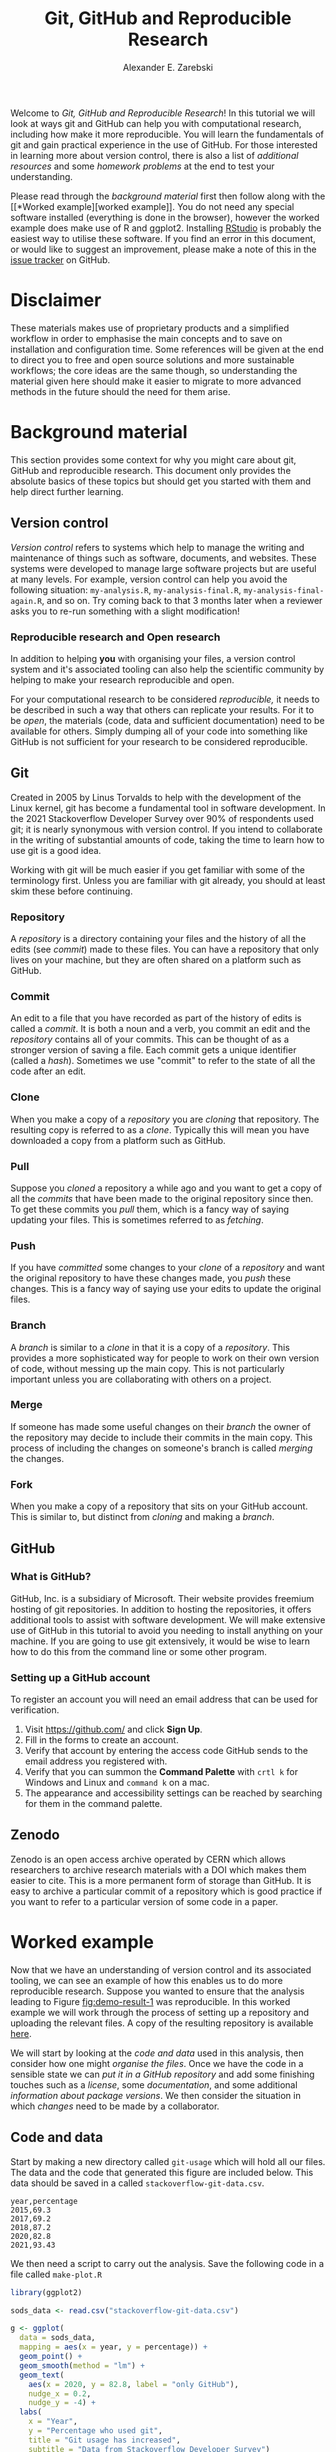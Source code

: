 #+title: Git, GitHub and Reproducible Research
#+author: Alexander E. Zarebski
#+options: num:2 toc:2
#+html_head: <link id="stylesheet" rel="stylesheet" type="text/css" href="./stylesheet.css" />

Welcome to /Git, GitHub and Reproducible Research/! In this tutorial we will
look at ways git and GitHub can help you with computational research, including
how make it more reproducible. You will learn the fundamentals of git and gain
practical experience in the use of GitHub. For those interested in learning more
about version control, there is also a list of [[*Next steps and alternative solutions][additional resources]] and some
[[*Homework][homework problems]] at the end to test your understanding.

Please read through the [[*Background material][background material]] first then follow along with the [[*Worked
 example][worked example]]. You do not need any special software installed (everything is
done in the browser), however the worked example does make use of R and ggplot2.
Installing [[https://www.rstudio.com/][RStudio]] is probably the easiest way to utilise these software. If you
find an error in this document, or would like to suggest an improvement, please
make a note of this in the [[https://github.com/aezarebski/github-tutorial/issues/new/choose][issue tracker]] on GitHub.

* Disclaimer

These materials makes use of proprietary products and a simplified workflow in
order to emphasise the main concepts and to save on installation and
configuration time. Some references will be given at the end to direct you to
free and open source solutions and more sustainable workflows; the core ideas
are the same though, so understanding the material given here should make it
easier to migrate to more advanced methods in the future should the need for
them arise.

* Background material

This section provides some context for why you might care about git, GitHub and
reproducible research. This document only provides the absolute basics of these
topics but should get you started with them and help direct further learning.

** Version control

/Version control/ refers to systems which help to manage the writing and
maintenance of things such as software, documents, and websites. These systems
were developed to manage large software projects but are useful at many levels.
For example, version control can help you avoid the following situation:
=my-analysis.R=, =my-analysis-final.R=, =my-analysis-final-again.R=, and so on.
Try coming back to that 3 months later when a reviewer asks you to re-run
something with a slight modification!

*** Reproducible research and Open research

In addition to helping *you* with organising your files, a version control
system and it's associated tooling can also help the scientific community by
helping to make your research reproducible and open.

For your computational research to be considered /reproducible,/ it needs to be
described in such a way that others can replicate your results. For it to be
/open/, the materials (code, data and sufficient documentation) need to be
available for others. Simply dumping all of your code into something like GitHub
is not sufficient for your research to be considered reproducible.

** Git

Created in 2005 by Linus Torvalds to help with the development of the Linux
kernel, git has become a fundamental tool in software development. In the 2021
Stackoverflow Developer Survey over \(90\%\) of respondents used git; it is
nearly synonymous with version control. If you intend to collaborate in the
writing of substantial amounts of code, taking the time to learn how to use git
is a good idea.

Working with git will be much easier if you get familiar with some of the
terminology first. Unless you are familiar with git already, you should at least
skim these before continuing.

*** Repository

A /repository/ is a directory containing your files and the history of all the
edits (see [[*Commit][commit]]) made to these files. You can have a repository that only
lives on your machine, but they are often shared on a platform such as GitHub.

*** Commit

An edit to a file that you have recorded as part of the history of edits is
called a /commit/. It is both a noun and a verb, you commit an edit and the
[[*Repository][repository]] contains all of your commits. This can be thought of as a stronger
version of saving a file. Each commit gets a unique identifier (called a
/hash/). Sometimes we use "commit" to refer to the state of all the code after
an edit.

*** Clone

When you make a copy of a [[*Repository][repository]] you are /cloning/ that repository. The
resulting copy is referred to as a /clone/. Typically this will mean you have
downloaded a copy from a platform such as GitHub.

*** Pull

Suppose you [[*Clone][cloned]] a repository a while ago and you want to get a copy of all
the [[*Commit][commits]] that have been made to the original repository since then. To get
these commits you /pull/ them, which is a fancy way of saying updating your
files. This is sometimes referred to as /fetching/.

*** Push

If you have [[*Commit][committed]] some changes to your [[*Clone][clone]] of a [[*Repository][repository]] and want the
original repository to have these changes made, you /push/ these changes. This
is a fancy way of saying use your edits to update the original files.

*** Branch

A /branch/ is similar to a [[*Clone][clone]] in that it is a copy of a [[*Repository][repository]]. This
provides a more sophisticated way for people to work on their own version of
code, without messing up the main copy. This is not particularly important
unless you are collaborating with others on a project.

*** Merge

If someone has made some useful changes on their [[*Branch][branch]] the owner of the
repository may decide to include their commits in the main copy. This process of
including the changes on someone's branch is called /merging/ the changes.

*** Fork

When you make a copy of a repository that sits on your GitHub account. This is
similar to, but distinct from [[*Clone][cloning]] and making a [[*Branch][branch]].

** GitHub

*** What is GitHub?

GitHub, Inc. is a subsidiary of Microsoft. Their website provides freemium
hosting of git repositories. In addition to hosting the repositories, it offers
additional tools to assist with software development. We will make extensive use
of GitHub in this tutorial to avoid you needing to install anything on your
machine. If you are going to use git extensively, it would be wise to learn how
to do this from the command line or some other program.

*** Setting up a GitHub account

To register an account you will need an email address that can be used for
verification.

1. Visit [[https://github.com/]] and click *Sign Up*.
2. Fill in the forms to create an account.
3. Verify that account by entering the access code GitHub sends to the email
   address you registered with.
4. Verify that you can summon the *Command Palette* with =crtl k= for Windows
   and Linux and =command k= on a mac.
5. The appearance and accessibility settings can be reached by searching for
   them in the command palette.

** Zenodo

Zenodo is an open access archive operated by CERN which allows researchers to
archive research materials with a DOI which makes them easier to cite. This is a
more permanent form of storage than GitHub. It is easy to archive a particular
commit of a repository which is good practice if you want to refer to a
particular version of some code in a paper.

* Worked example

Now that we have an understanding of version control and its associated tooling,
we can see an example of how this enables us to do more reproducible research.
Suppose you wanted to ensure that the analysis leading to Figure
[[fig:demo-result-1]] was reproducible. In this worked example we will work through
the process of setting up a repository and uploading the relevant files. A copy
of the resulting repository is available [[https://github.com/aezarebski/git-usage][here]].

#+caption: The percentage of developers who use git has increased since 2015. Data from the Stackoverflow Developer Survey is shown as black points and a least squares regression is shown as a blue line, the trend is not significant at \(95\%\).
#+name: fig:demo-result-1
#+attr_org: :width 500px
#+attr_html: :width 500px
[[./git-usage-1.png]]

We will start by looking at the [[*Code and data][code and data]] used in this analysis, then
consider how one might [[*Organising the data and code][organise the files]]. Once we have the code in a sensible
state we can [[*Uploading to GitHub][put it in a GitHub repository]] and add some finishing touches such
as a [[*Adding a license][license]], some [[*Adding a README][documentation]], and some additional [[*Recording the session information][information about package
versions]]. We then consider the situation in which [[*Branching and merging][changes]] need to be made by a
collaborator.

** Code and data

Start by making a new directory called =git-usage= which will hold all our
files. The data and the code that generated this figure are included below. This
data should be saved in a called =stackoverflow-git-data.csv=.

#+begin_src csv
year,percentage
2015,69.3
2017,69.2
2018,87.2
2020,82.8
2021,93.43
#+end_src

We then need a script to carry out the analysis. Save the following code in a
file called =make-plot.R=

#+begin_src R
  library(ggplot2)

  sods_data <- read.csv("stackoverflow-git-data.csv")

  g <- ggplot(
    data = sods_data,
    mapping = aes(x = year, y = percentage)) +
    geom_point() +
    geom_smooth(method = "lm") +
    geom_text(
      aes(x = 2020, y = 82.8, label = "only GitHub"),
      nudge_x = 0.2,
      nudge_y = -4) +
    labs(
      x = "Year",
      y = "Percentage who used git",
      title = "Git usage has increased",
      subtitle = "Data from Stackoverflow Developer Survey")

  ggsave(filename = "git-usage.png",
         plot = g,
         height = 7.4,
         width = 10.5,
         units = "cm")

  sink(file = "regression-summary.txt")
  summary(lm(percentage ~ year, data = sods_data))
  sink()
#+end_src

Once we have run the =make-plot.R= script, the directory should contain four files
and have a structure like the following.

#+begin_example
git-usage
├── git-usage.png
├── make-plot.R
├── regression-summary.txt
└── stackoverflow-git-data.csv
#+end_example

In the next section we will go through cleaning this up so it is easier for
people (including yourself in the future) to make sense of this.

** Organising the data and code

As a first step we will use directories to impose a sensible structure to our
files. Organising files in this way is useful as it makes it far easier for
someone to understand what each file is needed for. Follow the following steps
(starting from within =git-usage=,) to organise your code more appropriately:

1. Make a directory called =src= and move =make-plot.R= there.
2. Make a directory called =data= and move =stackoverflow-git-data.csv= there.
3. Make a directory called =out= which we will write results to.
4. Fix the call to =read.csv= in =make-plot.R= so it can find the CSV since it
   now lives in the =data= directory.
5. Fix the calls to =ggsave= and =sink= so they write their output to the =out=
   directory.

Once you have done this, the R script should look like the following.

#+begin_src R
  sods_data <- read.csv("data/stackoverflow-git-data.csv")

  ...

  ggsave(filename = "out/git-usage.png",
         plot = g,
         height = 7.4,
         width = 10.5,
         units = "cm")

  sink(file = "out/regression-summary.txt")
  summary(lm(percentage ~ year, data = sods_data))
  sink()
#+end_src

Once you have run the code (with =git-usage= as your working directory), the
directory structure should look like the following. Note how the output files
now appear in the =out= directory. If you are running the script from an R REPL,
remember you can use =setwd= to specify the working directory.

#+begin_example
git-usage
├── data
│   └── stackoverflow-git-data.csv
├── out
│   ├── git-usage.png
│   └── regression-summary.txt
└── src
    └── make-plot.R
#+end_example

** Uploading to GitHub

Now that our code is in a reasonable state, we can upload it to GitHub. If you
do not already have a GitHub account, please follow the instructions [[*Setting up a GitHub account][above]],
which describe how to make one. Once you have a GitHub account, you can follow
the following steps to upload these files:

1. Visit [[https://github.com/]] and create a new [[*Repository][repository]] by clicking *New*, you
   will need to pick a name for the repository (I called mine =git-usage=.) The
   default settings provided by GitHub are fine. Click *Create repository*.
2. We now need to [[*Commit][commit]] our files and [[*Push][push]] them to the remote repository.
   However, since we are doing this through GitHub, it is all combined into a
   single step. Click *creating a new file* to start the process of adding the
   =src/make-plot.R= file.
   1. Ensure the name of the file is =git-usage/src/make-plot.R=.
   2. Copy-and-paste the code in =make-plot.R= into the text box provided.
   3. Click *Commit new file* button.
3. Repeat this process with =data/stackoverflow-git-data.csv= and the output TXT
   file. In the case of the PNG image, =git-usage.png=, you will need to use
   *Upload file* instead of *Create new file*.

** Adding a license

A license specifies what people can do with your code. If you aren't sure what
license suits your needs, you might find [[https://choosealicense.com/]] has some
helpful information. Most of the time, I will opt for the MIT license.

There are two ways you might add a license. The manual method is to copy and
paste the license text into a file called =LICENSE= to your repository, filling in
=[year]= and =[fullname]= as appropriate. Alternatively, you can *Add file* and *Create
new file* and specify that the file will be called "LICENSE" and it will offer
you some templates to choose from. It will auto-fill the details of your name
and the year.

** Adding a README

When you encounter a repository online it can be difficult to understand what
its purpose is and how to use it. "README" is the name given to a file that
contains this sort of information. Typically these will be written in markdown
(similar to RMarkdown). Add a file called =README.md= to your repository with text
similar to the following.

#+begin_src markdown
  This repository contains an analysis of git usage through time.

  To run this analysis use the following command:

  ```
  Rscript src/make-plot.R
  ```

  The input data is in `data` and the results are in `out`.
#+end_src

** Recording the session information

Software gets updated, and sometimes these updates cause things to break. Where
possible, it is very good practise to include details of the versions of
software you have used. When working with R the =sessionInfo= command makes this
simple. Try adding the following to the end of the =make-plot.R= script.

#+begin_src R
  sink(file = "out/package-versions.txt")
  sessionInfo()
  sink()
#+end_src

The next time that you run this script, it will write a description of the
version of R you used and the versions of all the loaded packages to the file
=out/package-versions.txt=. Try running the script again to make sure this
additional file was generated and contains something similar to the following.

#+begin_example
R version 4.1.2 (2021-11-01)
Platform: x86_64-pc-linux-gnu (64-bit)
Running under: Ubuntu 20.04.3 LTS

Matrix products: default
BLAS:   /usr/local/lib/R/lib/libRblas.so
LAPACK: /usr/local/lib/R/lib/libRlapack.so

locale:
 [1] LC_CTYPE=en_GB.UTF-8       LC_NUMERIC=C
 [3] LC_TIME=en_GB.UTF-8        LC_COLLATE=en_GB.UTF-8
 [5] LC_MONETARY=en_GB.UTF-8    LC_MESSAGES=en_GB.UTF-8
 [7] LC_PAPER=en_GB.UTF-8       LC_NAME=C
 [9] LC_ADDRESS=C               LC_TELEPHONE=C
[11] LC_MEASUREMENT=en_GB.UTF-8 LC_IDENTIFICATION=C

attached base packages:
[1] stats     graphics  grDevices utils     datasets  methods   base

other attached packages:
[1] ggplot2_3.3.5

loaded via a namespace (and not attached):
 [1] magrittr_2.0.1   splines_4.1.2    tidyselect_1.1.1 munsell_0.5.0
 [5] colorspace_2.0-2 lattice_0.20-45  R6_2.5.1         rlang_0.4.12
 [9] fansi_0.5.0      dplyr_1.0.7      tools_4.1.2      grid_4.1.2
[13] gtable_0.3.0     nlme_3.1-153     mgcv_1.8-38      utf8_1.2.2
[17] withr_2.4.3      ellipsis_0.3.2   digest_0.6.29    tibble_3.1.6
[21] lifecycle_1.0.1  crayon_1.4.2     Matrix_1.3-4     farver_2.1.0
[25] purrr_0.3.4      vctrs_0.3.8      glue_1.6.0       labeling_0.4.2
[29] compiler_4.1.2   pillar_1.6.4     generics_0.1.1   scales_1.1.1
[33] pkgconfig_2.0.3
#+end_example

Once you are happy that this has worked, we need to commit these changes. First
by editing the script, and second, add the =package-versions.txt= file.

** Branching and merging

Suppose that after doing all of this one of your collaborators wants to adjust
the figure. We will now go through the steps involved with doing this using
branches.

*** Branching to make changes

Figure [[fig:demo-result-2]] is a modification of Figure [[fig:demo-result-1]] with the
desired changes.

#+caption: The percentage of developers who use git has increased since 2015. Data from the Stackoverflow Developer Survey is shown as black points and a least squares regression is shown as a grey line, the trend is not significant at \(95\%\).
#+name: fig:demo-result-2
#+attr_org: :width 500px
#+attr_html: :width 500px
[[./git-usage-2.png]]

To avoid making changes to the main copy of the code we will work on a [[*Branch][branch]],
and then when we are happy with the changes we will [[*Merge][merge]] them. To start with,
create a new branch by clicking on the drop-down menu labelled "main" as shown
in Figure [[fig:create-new-branch]]. I called it "edit-plot", but you can use
anything other than "main" (because that is the default branch name used by
GitHub).

#+caption: Create a new branch using the drop-down menu.
#+name: fig:create-new-branch
#+attr_org: :width 500px
#+attr_html: :width 500px
[[./create-new-branch.png]]

*** Make desired edits to the code and output

_Making sure that you are on your branch_ --- if you're not sure, click on the
*branch* button to double check --- edit the =make-plot.R= script so that it has the
following

#+begin_src R
  g <- ggplot(
    data = sods_data,
    mapping = aes(x = year, y = percentage)) +
    geom_point() +
    geom_smooth(method = "lm", colour = "darkgrey") +
    geom_text(
      aes(x = 2020, y = 82.8, label = "only GitHub"),
      size = 3,
      nudge_x = 0.2,
      nudge_y = -6) +
    labs(
      x = "Year",
      y = "Percentage who used git") +
    ylim(c(0,100)) +
    theme_bw()
#+end_src

Once you have made the changes and re-run that script the figure in
=git-usage.png= will have changed --- it should look like Figure [[fig:demo-result-2]]
now. Ordinarily, you would update the figure in the same way that you update
code, by committing the changes. However, this is tricky to do via the GitHub
website for image files, so instead, delete the file and upload the modified
one. At this point it might be interesting to move between the =main= branch and
your new branch to see how the files change between the two.

One motivation for branches is that you can make exploratory changes without
risking messing up your code on the main branch. If you have a collaborator that
wanted to try something, they could do so on a separate branch and then, if you
like their edits, you can [[*Merge][merge]] them into =main= as we are about to do now.

*** Merge the changes

To [[*Merge][merge]] your changes via the website, go back to the main page of the
repository and you should see a new button, like the one shown in Figure
[[fig:pull-request]], inviting you to compare the changes on this branch, i.e., to
inspect if you consider this work worthy of inclusion.

#+caption: A button appears to invite you to compare branches.
#+name: fig:pull-request
#+attr_org: :width 500px
#+attr_html: :width 500px
[[./pull-request.png]]

Inspect the differences between the branches and if you are happy with them
create a pull request by clicking the button as shown in Figure
[[fig:create-pull-request]].

#+caption: If you are happy with the content of a branch, you can create a pull request.
#+name: fig:create-pull-request
#+attr_org: :width 500px
#+attr_html: :width 500px
[[./create-pull-request.png]]

Once you have created the pull request, the next step is to [[*Merge][merge]] that branch
into the =main= branch. To do this you just need to click the button shown in
Figure [[fig:merge-pull-request]].

#+caption: If you accept a pull request you can merge the changes with the Merge pull request button.
#+name: fig:merge-pull-request
#+attr_org: :width 500px
#+attr_html: :width 500px
[[./merge-pull-request.png]]

Once a branch has been merged it will hang around until you delete it. Since
having old branches around can lead to confusion, it is sensible to delete them
afterwards. As shown in Figure [[fig:delete-branch]] there is a button to achieve
this.

#+caption: Deleting a branch after it has been merged keeps the repository tidy.
#+name: fig:delete-branch
#+attr_org: :width 500px
#+attr_html: :width 500px
[[./delete-branch.png]]

At this point you should only have a single branch left and it should have the
modifications to the figure. Congratulations on a reproducible analysis!

* Next steps and alternative solutions

** Upload to Zenodo

The [[https://help.zenodo.org/][Zenodo FAQs]] contain information about how to archive a GitHub repository if
you want a more permanent form of storage. Ideally, one would archive the commit
used to generate the contents of a manuscript so it has a DOI and reference both
the archive and the /live/ version of the code on GitHub in the manuscript.

** Learn more about git

- [[https://git-scm.com/book/en/v2][Pro Git]] by Scott Chacon and Ben Straub is a free book that is the ultimate
  guide but is a bit technical at times.
- [[https://www.atlassian.com/git/tutorials][Atlassian/Bitbucket]] has excellent tutorials.
- [[https://learngitbranching.js.org/][Learn Git Branching]] is a game revolving around explaining git.
- [[https://lab.github.com/][GitHub Learning Lab]] has some introductory material on the use of git and
  GitHub.
- [[https://stackoverflow.com/questions/tagged/git][Stackoverflow questions]] will often have answers to your questions.
- [[https://youtu.be/bSA91XTzeuA][Inside the Hidden Git Folder - Computerphile]] gives a bit of a behind the
  scenes tour of how git works.

** Learn more about GitHub

There are lots of features in GitHub that haven't been covered but may be worth
looking into: the issue tracker, the wiki, VSCode integration, and GitHub Pages
and GitHub Actions.

** Alternative solutions

*** Git

Git has the greatest market share but there are alternatives such as Subversion,
Mercurial, CVS and Darcs. Given that the vast majority of people use git, your
time is probably best spent learning git.

*** GitHub

While git dominates the market as the choice of version control system, there
are many viable alternatives platforms to GitHub which may be more suitable for
your needs:

- [[https://bitbucket.org/product/][Bitbucket]]
- [[https://about.gitlab.com/][GitLab]]
- [[https://sourceforge.net/][SourceForge]]

*** Zenodo

There are good general purpose alternatives to Zenodo such as [[https://figshare.com/][figshare]] and
[[http://datadryad.org/][Dryad]]. There are also numerous alternatives that are more field specific, such
as [[http://www.gisaid.org/][GISAID]].

* Homework

Please make sure that in answering these questions you use a format that is easy
to read and that supports hyperlinks. The ability to include chunks of code (or
mono-spaced fonts in general) will be useful, particularly if you want to
display the output of the [[https://en.wikipedia.org/wiki/Tree_(command)][=tree= command]]. I would recommend using something like
RMarkdown.

** Question 1

Explain (in 100--200 words) the purpose of git, GitHub, and Zenodo and the
relationship between these things. Describe the value of one feature of GitHub
not covered in this tutorial (in 100--150 words).

** Question 2

Explain (in 100--200 words) the role of version control in reproducible
research. Give an example (in 100--150 words) of a situation in which version
control does not suffice to make a piece of work reproducible. Describe (in
50--100 words) another popular tool that helps to make computational research
reproducible.

** Question 3

This question will test your ability to organise the artefacts of a
computational project. Download the scripts and data files using the links below
and run them. Organise the files you have downloaded and the results of running
them in an appropriately structured GitHub repository. Give a brief overview of
the decisions you made along the way (in 100--200 words). Once you are happy
with this, download a ZIP file for this repository and include it as part of
your submission.

- [[./homework-question-3/data-sources.txt][Data description]]
- [[./homework-question-3/melbourne.csv][Melbourne rainfall data]]
- [[./homework-question-3/oxford.txt][Oxford rainfall data]]
- [[./homework-question-3/combine-data.R][First R script]]
- [[./homework-question-3/make-plot.R][Second R script]]

If you cannot download these files directly, they should also be available [[https://github.com/aezarebski/github-tutorial/tree/main/homework-question-3][here]].

** Question 4

This [[https://github.com/aezarebski/biology-github-tutorial][repository]] is an attempt at visualising two datasets. Unfortunately, a bug
has been introduced somewhere. The steps carried out while creating this
repository are as follows:

1. Plot the data in =iris.csv= using =make-fig-a.R=.
2. Plot the data in =mtcars-renamed.csv= using =make-fig-b.R=
3. Realise there is duplicated code and refactor it: =reshape-data-function.R=.
4. Tweak the figures to make them clearer.
5. Realise that something is wrong with =fig-a.png=!

Making reference to the [[https://github.com/aezarebski/biology-github-tutorial/commits/main][commit history]] of the repository, answer the following
questions (in 150--250 words):

1. What is the bug and how would you fix it?
2. How did you find the bug? How would you do this if the bug was more subtle,
   and there were hundreds of files and thousands of commits?
3. What could have been done to prevent this bug?

** Question 5

Read the editorial [[https://doi.org/10.1371/journal.pcbi.1003285][Ten Simple Rules for Reproducible Computational Research]] and
(in 200--300 words *total*) give a brief explanation of how git and GitHub would
or would not be relevant to each rule.

#  LocalWords:  VC TODO Stackoverflow DOI Zenodo stackoverflow png txt csv
#  LocalWords:  Rscript markdown md src ggplot freemium RMarkdown RStudio
